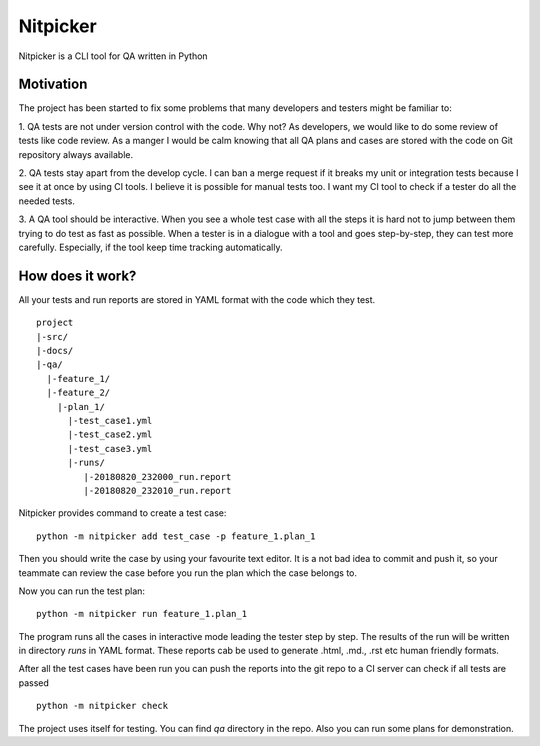 Nitpicker
========================

Nitpicker is a CLI tool for QA written in Python


Motivation
........................

The project has been started to fix some problems that
many developers and testers might be familiar to:

1. QA tests are not under version control with the code. Why not?
As developers, we would like to do some review of tests like code
review. As a manger I would be calm knowing that all QA plans and cases
are stored with the code on Git repository always available.

2. QA tests stay apart from the develop cycle. I can ban a merge
request if it breaks my unit or integration tests because I see
it at once by using CI tools. I believe it is possible for manual
tests too. I want my CI tool to check if a tester do all
the needed tests.

3. A QA tool should be interactive. When you see a whole test
case with all the steps it is hard not to jump between them trying
to do test as fast as possible. When a tester is in a dialogue with
a tool and goes step-by-step, they can test more carefully. Especially,
if the tool keep time tracking automatically.


How does it work?
.........................
All your tests and run reports are stored in YAML
format with the code which they test.

::

    project
    |-src/
    |-docs/
    |-qa/
      |-feature_1/
      |-feature_2/
        |-plan_1/
          |-test_case1.yml
          |-test_case2.yml
          |-test_case3.yml
          |-runs/
             |-20180820_232000_run.report
             |-20180820_232010_run.report



Nitpicker provides command to create a test case:

::

    python -m nitpicker add test_case -p feature_1.plan_1

Then you should write the case by using your favourite text editor.
It is a not bad idea to commit and push it, so your teammate can
review the case before you run the plan which the case belongs to.

Now you can run the test plan:

::

    python -m nitpicker run feature_1.plan_1

The program runs all the cases in interactive mode leading the
tester step by step. The results of the run will be written in
directory *runs* in YAML format. These reports cab be used
to generate .html, .md., .rst etc human friendly formats.

After all the test cases have been run you can push the reports into the git
repo to a CI server can check if all tests are passed

::

    python -m nitpicker check
    

The project uses itself for testing. You can find *qa* directory in the repo.
Also you can run some plans for demonstration.
